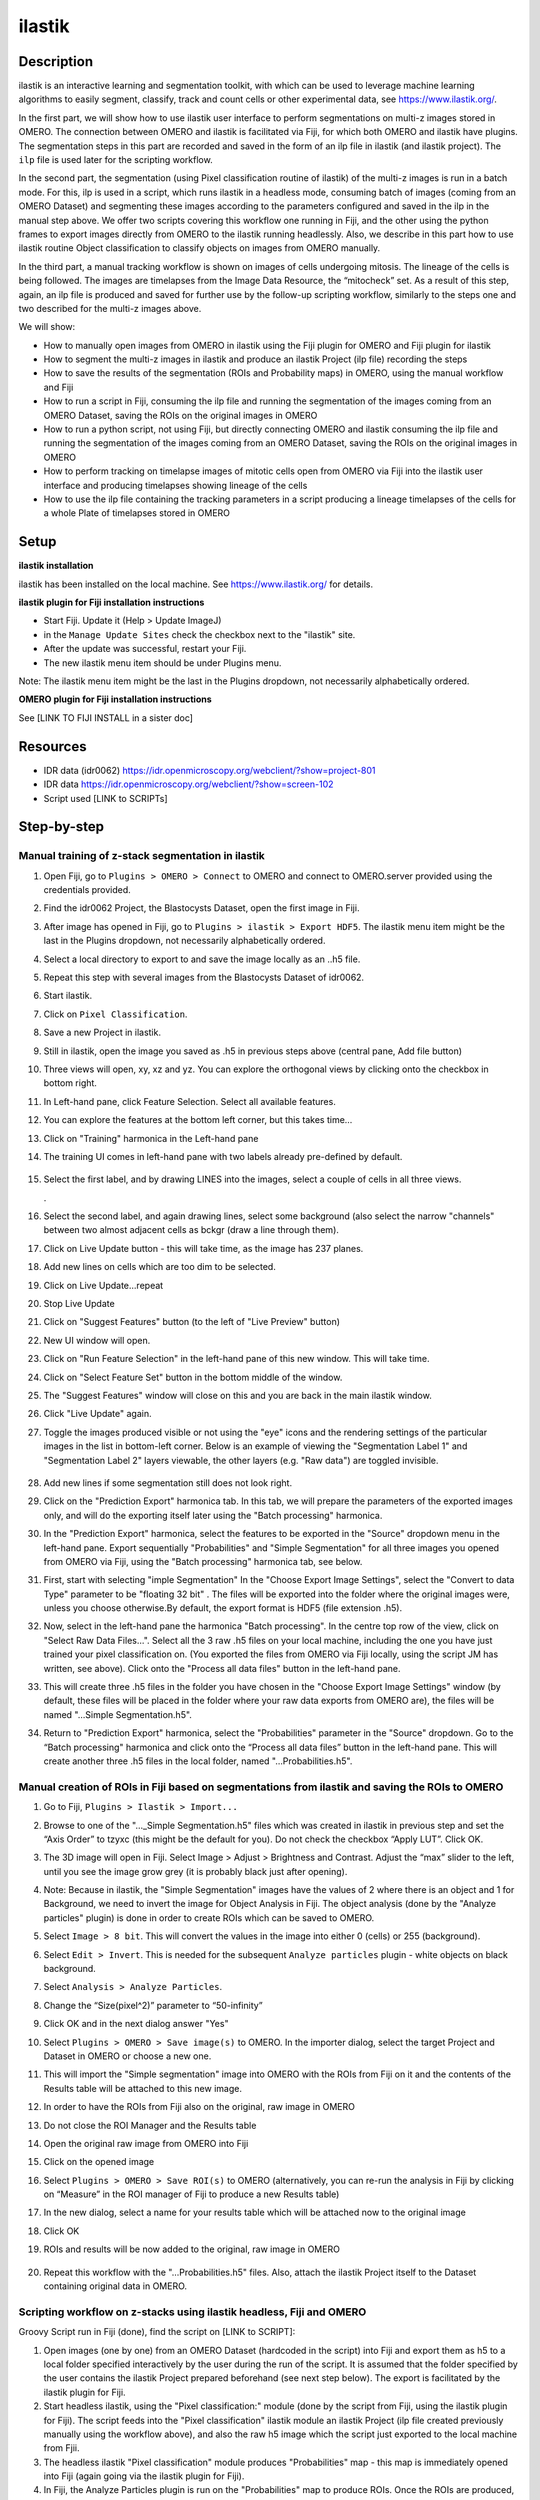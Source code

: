 **ilastik**
===========

**Description**
---------------

ilastik is an interactive learning and segmentation toolkit, with which
can be used to leverage machine learning algorithms to easily segment,
classify, track and count cells or other experimental data,
see \ https://www.ilastik.org/\ .

In the first part, we will show how to use ilastik user interface to
perform segmentations on multi-z images stored in OMERO. The connection
between OMERO and ilastik is facilitated via Fiji, for which both OMERO
and ilastik have plugins. The segmentation steps in this part are
recorded and saved in the form of an ilp file in ilastik (and ilastik
project). The ``ilp`` file is used later for the scripting workflow.

In the second part, the segmentation (using Pixel classification routine
of ilastik) of the multi-z images is run in a batch mode. For this, ilp
is used in a script, which runs ilastik in a headless mode, consuming
batch of images (coming from an OMERO Dataset) and segmenting these
images according to the parameters configured and saved in the ilp in
the manual step above. We offer two scripts covering this workflow one
running in Fiji, and the other using the python frames to export images
directly from OMERO to the ilastik running headlessly. Also, we describe
in this part how to use ilastik routine Object classification to
classify objects on images from OMERO manually.

In the third part, a manual tracking workflow is shown on images of
cells undergoing mitosis. The lineage of the cells is being followed.
The images are timelapses from the Image Data Resource, the “mitocheck”
set. As a result of this step, again, an ilp file is produced and saved
for further use by the follow-up scripting workflow, similarly to the
steps one and two described for the multi-z images above.

We will show:

-  How to manually open images from OMERO in ilastik using the Fiji plugin for OMERO and Fiji plugin for ilastik

-  How to segment the multi-z images in ilastik and produce an ilastik Project (ilp file) recording the steps

-  How to save the results of the segmentation (ROIs and Probability maps) in OMERO, using the manual workflow and Fiji

-  How to run a script in Fiji, consuming the ilp file and running the segmentation of the images coming from an OMERO Dataset, saving the ROIs on the original images in OMERO

-  How to run a python script, not using Fiji, but directly connecting OMERO and ilastik consuming the ilp file and running the segmentation of the images coming from an OMERO Dataset, saving the ROIs on the original images in OMERO

-  How to perform tracking on timelapse images of mitotic cells open from OMERO via Fiji into the ilastik user interface and producing timelapses showing lineage of the cells

-  How to use the ilp file containing the tracking parameters in a script producing a lineage timelapses of the cells for a whole Plate of timelapses stored in OMERO

**Setup**
---------

**ilastik installation**

ilastik has been installed on the local machine. See \ https://www.ilastik.org/\  for details.

**ilastik plugin for Fiji installation instructions**

- Start Fiji. Update it (Help > Update ImageJ)
- in the ``Manage Update Sites`` check the checkbox next to the "ilastik" site.
- After the update was successful, restart your Fiji.
- The new ilastik menu item should be under Plugins menu.

Note: The ilastik menu item might be the last in the Plugins dropdown,
not necessarily alphabetically ordered.

**OMERO plugin for Fiji installation instructions**

See [LINK TO FIJI INSTALL in a sister doc]

**Resources**
-------------

-  IDR data (idr0062) \ https://idr.openmicroscopy.org/webclient/?show=project-801

-  IDR data \ https://idr.openmicroscopy.org/webclient/?show=screen-102

-  Script used [LINK to SCRIPTs]

**Step-by-step**
----------------

Manual training of z-stack segmentation in ilastik
~~~~~~~~~~~~~~~~~~~~~~~~~~~~~~~~~~~~~~~~~~~~~~~~~~

#.  Open Fiji, go to ``Plugins > OMERO > Connect`` to OMERO and connect to OMERO.server provided using the credentials provided.

#.  Find the idr0062 Project, the Blastocysts Dataset, open the first image in Fiji.

#.  After image has opened in Fiji, go to ``Plugins > ilastik > Export HDF5``. The ilastik menu item might be the last in the Plugins dropdown, not necessarily alphabetically ordered.

#.  Select a local directory to export to and save the image locally as an ..h5 file.

#.  Repeat this step with several images from the Blastocysts Dataset of idr0062.

#.  Start ilastik.

#.  Click on ``Pixel Classification``.

#.  Save a new Project in ilastik.

#. Still in ilastik, open the image you saved as .h5 in previous steps above (central pane, Add file button)

#. Three views will open, xy, xz and yz. You can explore the orthogonal views by clicking onto the checkbox in bottom right.

#. In Left-hand pane, click Feature Selection. Select all available features.

#. You can explore the features at the bottom left corner, but this takes time…

#. Click on "Training" harmonica in the Left-hand pane

#. The training UI comes in left-hand pane with two labels already pre-defined by default.

    .. image:: images/ilastik1.png

#. Select the first label, and by drawing LINES into the images, select a couple of cells in all three views.

   \ |image1a|\ .\ |image2a|\ |image3a|

#. Select the second label, and again drawing lines, select some background (also select the narrow "channels" between two almost adjacent cells as bckgr (draw a line through them).

#. Click on Live Update button - this will take time, as the image has 237 planes.

#. Add new lines on cells which are too dim to be selected.

#. Click on Live Update…repeat

#. Stop Live Update

#. Click on "Suggest Features" button (to the left of "Live Preview" button)

#. New UI window will open.

#. Click on "Run Feature Selection" in the left-hand pane of this new window. This will take time.

#. Click on "Select Feature Set" button in the bottom middle of the window.

#. The "Suggest Features" window will close on this and you are back in the main ilastik window.

#. Click "Live Update" again.

#. Toggle the images produced visible or not using the "eye" icons and the rendering settings of the particular images in the list in bottom-left corner. Below is an example of viewing the "Segmentation Label 1" and "Segmentation Label 2" layers viewable, the other layers (e.g. "Raw data") are toggled invisible.

    .. image:: images/ilastik5.png

    .. image:: images/ilastik6.png 

#. Add new lines if some segmentation still does not look right.

#. Click on the "Prediction Export" harmonica tab. In this tab, we will prepare the parameters of the exported images only, and will do the exporting itself later using the "Batch processing" harmonica.

#. In the "Prediction Export" harmonica, select the features to be exported in the "Source" dropdown menu in the left-hand pane. Export sequentially "Probabilities" and "Simple Segmentation" for all three images you opened from OMERO via Fiji, using the "Batch processing" harmonica tab, see below.

#. First, start with selecting "imple Segmentation" In the "Choose Export Image Settings", select the "Convert to data Type" parameter to be "floating 32 bit" \ |image6a|\ . The files will be exported into the folder where the original images were, unless you choose otherwise.By default, the export format is HDF5 (file extension .h5).

#. Now, select in the left-hand pane the harmonica "Batch processing". In the centre top row of the view, click on "Select Raw Data Files...". Select all the 3 raw .h5 files on your local machine, including the one you have just trained your pixel classification on. (You exported the files from OMERO via Fiji locally, using the script JM has written, see above). Click onto the "Process all data files" button in the left-hand pane.

#. This will create three .h5 files in the folder you have chosen in the "Choose Export Image Settings" window (by default, these files will be placed in the folder where your raw data exports from OMERO are), the files will be named "...Simple Segmentation.h5".

#. Return to "Prediction Export" harmonica, select the "Probabilities" parameter in the "Source" dropdown. Go to the “Batch processing" harmonica and click onto the “Process all data files” button in the left-hand pane. This will create another three .h5 files in the local folder, named "...Probabilities.h5".

Manual creation of ROIs in Fiji based on segmentations from ilastik and saving the ROIs to OMERO
~~~~~~~~~~~~~~~~~~~~~~~~~~~~~~~~~~~~~~~~~~~~~~~~~~~~~~~~~~~~~~~~~~~~~~~~~~~~~~~~~~~~~~~~~~~~~~~~

#.  Go to Fiji, ``Plugins > Ilastik > Import...``

#.  Browse to one of the "..._Simple Segmentation.h5" files which was created in ilastik in previous step and set the “Axis Order” to tzyxc (this might be the default for you). Do not check the checkbox “Apply LUT”. Click OK.

#.  The 3D image will open in Fiji. Select Image > Adjust > Brightness and Contrast. Adjust the “max” slider to the left, until you see the image grow grey (it is probably black just after opening).

    .. image:: images/ilastik9.png

#.  Note: Because in ilastik, the "Simple Segmentation" images have the values of 2 where there is an object and 1 for Background, we need to invert the image for Object Analysis in Fiji. The object analysis (done by the "Analyze particles" plugin) is done in order to create ROIs which can be saved to OMERO.

#.  Select ``Image > 8 bit``. This will convert the values in the image into either 0 (cells) or 255 (background).

#.  Select ``Edit > Invert``. This is needed for the subsequent ``Analyze particles`` plugin - white objects on black background.

#.  Select ``Analysis > Analyze Particles``.

#.  Change the “Size(pixel^2)” parameter to “50-infinity”

    .. image:: images/ilastik10.png

#. Click OK and in the next dialog answer "Yes"

#. Select ``Plugins > OMERO > Save image(s)`` to OMERO. In the importer dialog, select the target Project and Dataset in OMERO or choose a new one.

#. This will import the "Simple segmentation" image into OMERO with the ROIs from Fiji on it and the contents of the Results table will be attached to this new image.

#. In order to have the ROIs from Fiji also on the original, raw image in OMERO

#. Do not close the ROI Manager and the Results table

#. Open the original raw image from OMERO into Fiji

#. Click on the opened image

#. Select ``Plugins > OMERO > Save ROI(s)`` to OMERO (alternatively, you can re-run the analysis in Fiji by clicking on “Measure” in the ROI manager of Fiji to produce a new Results table)

#. In the new dialog, select a name for your results table which will be attached now to the original image

#. Click OK

#. ROIs and results will be now added to the original, raw image in OMERO

    .. image:: images/ilastik11.png

#. Repeat this workflow with the "...Probabilities.h5" files. Also, attach the ilastik Project itself to the Dataset containing original data in OMERO.

Scripting workflow on z-stacks using ilastik headless, Fiji and OMERO
~~~~~~~~~~~~~~~~~~~~~~~~~~~~~~~~~~~~~~~~~~~~~~~~~~~~~~~~~~~~~~~~~~~~~

Groovy Script run in Fiji (done), find the script on [LINK to SCRIPT]:

#. Open images (one by one) from an OMERO Dataset (hardcoded in the script) into Fiji and export them as h5 to a local folder specified interactively by the user during the run of the script. It is assumed that the folder specified by the user contains the ilastik Project prepared beforehand (see next step below). The export is facilitated by the ilastik plugin for Fiji.

#. Start headless ilastik, using the "Pixel classification:" module (done by the script from Fiji, using the ilastik plugin for Fiji). The script feeds into the "Pixel classification" ilastik module an ilastik Project (ilp file created previously manually using the workflow above), and also the raw h5 image which the script just exported to the local machine from Fjii.

#. The headless ilastik "Pixel classification" module produces "Probabilities" map - this map is immediately opened into Fiji (again going via the ilastik plugin for Fiji).

#. In Fiji, the Analyze Particles plugin is run on the "Probabilities" map to produce ROIs. Once the ROIs are produced, they are saved to OMERO onto the original raw image which was opened by the script at step 1.  above.

Scripting workflow on z-stacks using ilastik headless, python and OMERO
~~~~~~~~~~~~~~~~~~~~~~~~~~~~~~~~~~~~~~~~~~~~~~~~~~~~~~~~~~~~~~~~~~~~~~~

Similar script, but not using Fiji, was prepared. The script performs
the same steps as the Fiji script above, but using python arrays. The
advantage of this approach is the ease of use and speed, as one client
side software component (Fiji) is not used. [LINK TO PYTHON SCRIPT on
idr0062 dataset]

Manual workflow of Object classification on z-stacks in ilastik
~~~~~~~~~~~~~~~~~~~~~~~~~~~~~~~~~~~~~~~~~~~~~~~~~~~~~~~~~~~~~~~

#.  Start ilastik, choose the "Object classification with Prediction maps" option and create a new Project and save it.

#.  Select in the "Raw data" tab the raw image stored locally and in the "Prediction maps" tab the prediction map which you saved from the "Pixel classification" module for this image previously.

#.  Click on "Threshold and Size filter" harmonica in the left-hand pane. This step discerns the objects form background by means of thresholding (note that the "Prediction maps" values are between 0 and 1, where 1 is 100% probability that the pixel is a cell, 0 is a 100% probability that the pixel is backgr.) The other parameter to specify the object except threshold in this tab is size of the object.

#.  Threshold is 0.5 (if the probability of a pixel is higher than 0.5, then it is deemed to be a cell) |image10a|

#.  Change Size to minimum 50 |image11a|\ .

#.  Leave the rest of the parameters at default and click Apply

#.  A new image will be added to the stack at bottom left called "Final output". The objects are displayed on it in color coding. Again, you can toggle the images visible and change intensities in bottom left corner.

#.  Click on "Object Feature Selection" harmonica and click on the button "Select Features".

#.  In the new window, click on “All excl. Location” button to select almost all features.

#. Click on the "Label classes" harmonica, click on the yellow label (Label 1) |image12a|\ and select all the cells in all 3 orthogonal views images.

    .. image:: images/ilastik15.png

#. Click on "Object information export"# harmonica.

#. Changing the "Source" dropdown menu, export sequentially "Object Predictions" and "Object Probabilities".

#. Click on "Configure Feature Table Export" button in the left-hand pane and configure the location of the exported Also, changing the export format of the table in the "Format" dropdown menu, export sequentially the table as HDF as well as CSV format.\ |image14a|

#. In the "Features" harmonica, click the "All" button to export all features.

#. Click OK.

#. Back in the main ilastik interface, click "Export All" (repeat as necessary to export all formats of the images and the 2 formats of the export table).

#. Save the Project.

#. Import the CSV to OMERO, as well as the Probabilities.

#. Make an OMERO.table out of the CSV and attach it on the Project in OMERO. This can be done using populate_metadata.py plugin or from scratch using the extended groovy script from Fiji.

#. Show everything in OMERO.parade…

Manual workflow of tracking of mitosis in ilastik
~~~~~~~~~~~~~~~~~~~~~~~~~~~~~~~~~~~~~~~~~~~~~~~~~

#. Use the steps above to do Pixel classification - open ilastik, create a new Pixel classification project, feeding in the raw data in h5 form. The data come from \ https://www.ilastik.org/download.html\ , more concretely the "Mitocheck 2D+t" download \ http://data.ilastik.org/mitocheck.zip\ . Download, unzip and feed the h5 file which has not the "export" in its name into this step (Pixel classification).

#. Follow the steps of Pixel classification as described above in the idr0062 workflow - you will have to

   - Adjust the parameters, saving the new project as "mitocheck-pixel-class.ilp"

   - Export "Probabilities", which can be exported as "mitocheck_94570_2D+t_01-53_Probabilities.h5"

   - Close and reopen ilastik. Open the projec "conservationTracking.ilp" from the folder you downloaded from the ilastik site. In the "Raw data", tab of "Input data" make sure the raw data are pointing to where you have your "mitocheck_94570_2D+t_01-53.h5" file locally. Further, in the "Prediction maps" tab of "Input data", exchange the file there by right-clicking on it and selecting the "Replace with file" and replace this file with the "mitocheck_94570_2D+t_01-53_Probabilities.h5" which you exported from the Pixel classification workflow (see points above)

   - Run through the tabs in the LHP, making sure that when Thresholding, you swap the blue and yellow objects (my Pixel class. produced a probabilities map which is swapped in the sense objects vs bckgr coloring). Also, you have to manually select the cells which are dividing and not dividing in the corresponding tabs in LHP in quite a few timeframes, see \ https://www.ilastik.org/documentation/tracking/tracking#3-division-and-object-count-classifiers\  for how to do it.

   - Further, you have to discern false detections, and 1 object and 2 object blobs manually on quite a few frames, the LHP harmonice is called Object Count classification, as described in \ https://www.ilastik.org/documentation/tracking/tracking#3-division-and-object-count-classifiers\ , second part.

   - Once done, in the Tracking tab in left-hand paneHP, click on "Track !" button, making sure you did not change any params inadvertently. This will take a while.

   - Select the “Tracking Results Export” tab in LHP and define your export target dir, then export in a row
         - "mitocheck_94570_2D+t_01-53_Object-Identities.h5",
         - "mitocheck_94570_2D+t_01-53_Tracking-Result.h5",
         - "mitocheck_94570_2D+t_01-53_Merger-Result.h5" and
         - "mitocheck_94570_2D+t_01-53_CSV-Table.h5.csv"

    These are 3 timelapses and one CSV with the tracking results.

   - Save the Project as "mitocheck-tracking-serious.ilp". This is the main starting point for the automatic pipeline from OMERO. The pipeline is

      - "mitocheck-pixel-class.ilp" which

         - consumes the "mitocheck_94570_2D+t_01-53.h5"
         - produces the "mitocheck_94570_2D+t_01-53_Probabilities.h5"

 
      - "Mitocheck-tracking-serious.ilp" which

         - consumes 
            
            - "mitocheck_94570_2D+t_01-53.h5"
            - "mitocheck_94570_2D+t_01-53_Probabilities.h5"

         
         - produces the outputs
            
            - "mitocheck_94570_2D+t_01-53_Object-Identities.h5"
            - "mitocheck_94570_2D+t_01-53_Tracking-Result.h5"
            - "mitocheck_94570_2D+t_01-53_Merger-Result.h5"
            - "mitocheck_94570_2D+t_01-53_CSV-Table.h5.csv"

Scripting workflow of tracking of mitosis in ilastik
~~~~~~~~~~~~~~~~~~~~~~~~~~~~~~~~~~~~~~~~~~~~~~~~~~~~

The automated pipeline using a python script was produced for the
tracking workflow, see [LINK to MITOCHECK PYTHON SCRIPT]

.. |image0| image:: images/ilastik5.png
   :width: 1.5in
   :height: 1.34375in
.. |image1a| image:: images/ilastik2.png
   :width: 1.54618in
   :height: 1.55361in
.. |image2a| image:: images/ilastik3.png
   :width: 1.88837in
   :height: 1.38282in
.. |image3a| image:: images/ilastik4.png
   :width: 1.82292in
   :height: 1.71354in
.. |image4| image:: images/ilastik8.png
   :width: 3.32292in
   :height: 1.95833in
.. |image5| image:: images/ilastik12.png
   :width: 5.40104in
   :height: 4.94396in
.. |image6a| image:: images/ilastik7.png
   :width: 3.36458in
   :height: 0.35417in
.. |image7| image:: images/ilastik6.png
   :width: 4.53125in
   :height: 3.51042in
.. |image8| image:: images/ilastik13.png
   :width: 3.29167in
   :height: 3.03125in
.. |image9| image:: images/ilastik15.png
   :width: 4.39063in
   :height: 4.3273in
.. |image10a| image:: images/ilastik12.png
   :width: 2.94792in
   :height: 0.375in
.. |image11a| image:: images/ilastik13.png
   :width: 2.91667in
   :height: 0.38542in
.. |image12a| image:: images/ilastik14.png
   :width: 1.11458in
   :height: 0.34375in
.. |image13| image:: images/ilastik14.png
   :width: 5.66146in
   :height: 4.01927in
.. |image14a| image:: images/ilastik16.png
   :width: 5.04167in
   :height: 0.32292in
